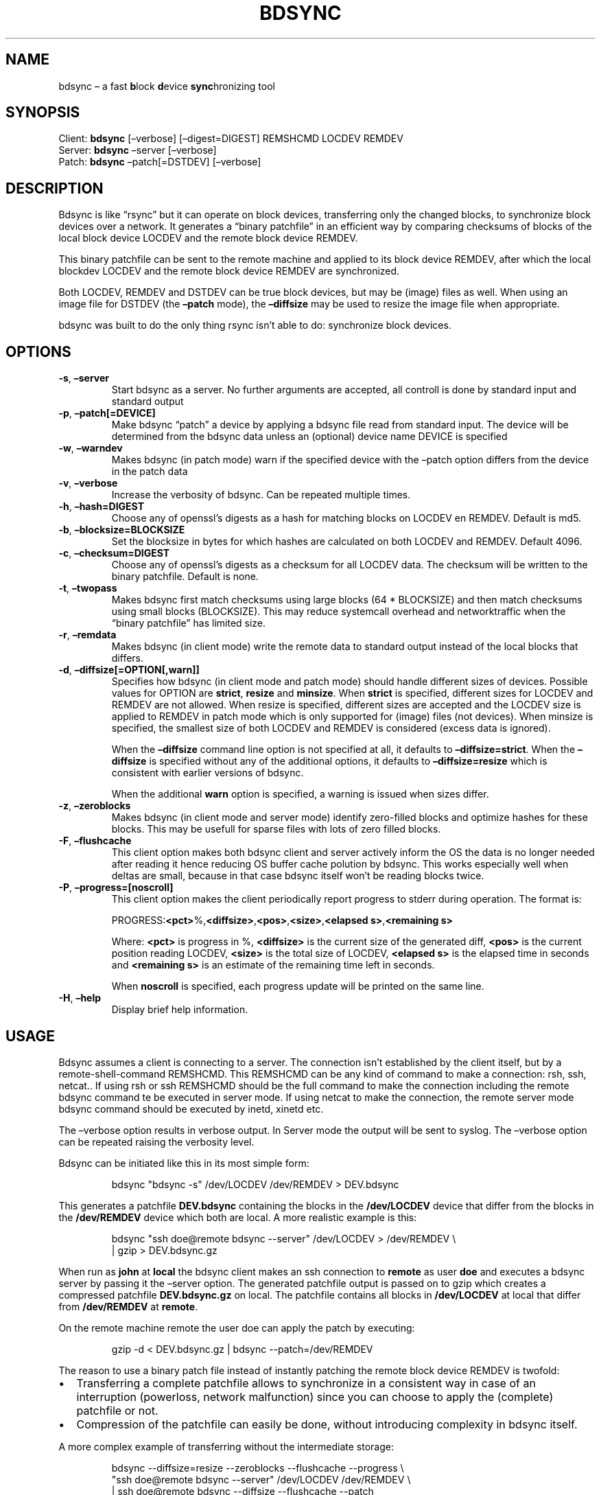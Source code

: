 .\" Automatically generated by Pandoc 3.1.12.1
.\"
.TH "BDSYNC" "1" "July 2017" "" ""
.SH NAME
bdsync \[en] a fast \f[B]b\f[R]lock \f[B]d\f[R]evice
\f[B]sync\f[R]hronizing tool
.SH SYNOPSIS
Client: \f[B]bdsync\f[R] [\[en]verbose] [\[en]digest=DIGEST] REMSHCMD
LOCDEV REMDEV
.PD 0
.P
.PD
Server: \f[B]bdsync\f[R] \[en]server [\[en]verbose]
.PD 0
.P
.PD
Patch: \f[B]bdsync\f[R] \[en]patch[=DSTDEV] [\[en]verbose]
.SH DESCRIPTION
Bdsync is like \[lq]rsync\[rq] but it can operate on block devices,
transferring only the changed blocks, to synchronize block devices over
a network.
It generates a \[lq]binary patchfile\[rq] in an efficient way by
comparing checksums of blocks of the local block device LOCDEV and the
remote block device REMDEV.
.PP
This binary patchfile can be sent to the remote machine and applied to
its block device REMDEV, after which the local blockdev LOCDEV and the
remote block device REMDEV are synchronized.
.PP
Both LOCDEV, REMDEV and DSTDEV can be true block devices, but may be
(image) files as well.
When using an image file for DSTDEV (the \f[B]\[en]patch\f[R] mode), the
\f[B]\[en]diffsize\f[R] may be used to resize the image file when
appropriate.
.PP
bdsync was built to do the only thing rsync isn\[cq]t able to do:
synchronize block devices.
.SH OPTIONS
.TP
\f[B]\-s\f[R], \f[B]\[en]server\f[R]
Start bdsync as a server.
No further arguments are accepted, all controll is done by standard
input and standard output
.TP
\f[B]\-p\f[R], \f[B]\[en]patch[=DEVICE]\f[R]
Make bdsync \[lq]patch\[rq] a device by applying a bdsync file read from
standard input.
The device will be determined from the bdsync data unless an (optional)
device name DEVICE is specified
.TP
\f[B]\-w\f[R], \f[B]\[en]warndev\f[R]
Makes bdsync (in patch mode) warn if the specified device with the
\[en]patch option differs from the device in the patch data
.TP
\f[B]\-v\f[R], \f[B]\[en]verbose\f[R]
Increase the verbosity of bdsync.
Can be repeated multiple times.
.TP
\f[B]\-h\f[R], \f[B]\[en]hash=DIGEST\f[R]
Choose any of openssl\[cq]s digests as a hash for matching blocks on
LOCDEV en REMDEV.
Default is md5.
.TP
\f[B]\-b\f[R], \f[B]\[en]blocksize=BLOCKSIZE\f[R]
Set the blocksize in bytes for which hashes are calculated on both
LOCDEV and REMDEV.
Default 4096.
.TP
\f[B]\-c\f[R], \f[B]\[en]checksum=DIGEST\f[R]
Choose any of openssl\[cq]s digests as a checksum for all LOCDEV data.
The checksum will be written to the binary patchfile.
Default is none.
.TP
\f[B]\-t\f[R], \f[B]\[en]twopass\f[R]
Makes bdsync first match checksums using large blocks (64 * BLOCKSIZE)
and then match checksums using small blocks (BLOCKSIZE).
This may reduce systemcall overhead and networktraffic when the
\[lq]binary patchfile\[rq] has limited size.
.TP
\f[B]\-r\f[R], \f[B]\[en]remdata\f[R]
Makes bdsync (in client mode) write the remote data to standard output
instead of the local blocks that differs.
.TP
\f[B]\-d\f[R], \f[B]\[en]diffsize[=OPTION[,warn]]\f[R]
Specifies how bdsync (in client mode and patch mode) should handle
different sizes of devices.
Possible values for OPTION are \f[B]strict\f[R], \f[B]resize\f[R] and
\f[B]minsize\f[R].
When \f[B]strict\f[R] is specified, different sizes for LOCDEV and
REMDEV are not allowed.
When resize is specified, different sizes are accepted and the LOCDEV
size is applied to REMDEV in patch mode which is only supported for
(image) files (not devices).
When minsize is specified, the smallest size of both LOCDEV and REMDEV
is considered (excess data is ignored).
.RS
.PP
When the \f[B]\[en]diffsize\f[R] command line option is not specified at
all, it defaults to \f[B]\[en]diffsize=strict\f[R].
When the \f[B]\[en]diffsize\f[R] is specified without any of the
additional options, it defaults to \f[B]\[en]diffsize=resize\f[R] which
is consistent with earlier versions of bdsync.
.RE
.RS
.PP
When the additional \f[B]warn\f[R] option is specified, a warning is
issued when sizes differ.
.RE
.TP
\f[B]\-z\f[R], \f[B]\[en]zeroblocks\f[R]
Makes bdsync (in client mode and server mode) identify zero\-filled
blocks and optimize hashes for these blocks.
This may be usefull for sparse files with lots of zero filled blocks.
.TP
\f[B]\-F\f[R], \f[B]\[en]flushcache\f[R]
This client option makes both bdsync client and server actively inform
the OS the data is no longer needed after reading it hence reducing OS
buffer cache polution by bdsync.
This works especially well when deltas are small, because in that case
bdsync itself won\[cq]t be reading blocks twice.
.TP
\f[B]\-P\f[R], \f[B]\[en]progress=[noscroll]\f[R]
This client option makes the client periodically report progress to
stderr during operation.
The format is:
.RS
.PP
\f[CR]PROGRESS:\f[R]\f[B]<pct>\f[R]\f[CR]%,\f[R]\f[B]<diffsize>\f[R]\f[CR],\f[R]\f[B]<pos>\f[R]\f[CR],\f[R]\f[B]<size>\f[R]\f[CR],\f[R]\f[B]<elapsed
s>\f[R]\f[CR],\f[R]\f[B]<remaining s>\f[R]
.RE
.RS
.PP
Where: \f[B]<pct>\f[R] is progress in %, \f[B]<diffsize>\f[R] is the
current size of the generated diff, \f[B]<pos>\f[R] is the current
position reading LOCDEV, \f[B]<size>\f[R] is the total size of LOCDEV,
\f[B]<elapsed s>\f[R] is the elapsed time in seconds and \f[B]<remaining
s>\f[R] is an estimate of the remaining time left in seconds.
.RE
.RS
.PP
When \f[B]noscroll\f[R] is specified, each progress update will be
printed on the same line.
.RE
.TP
\f[B]\-H\f[R], \f[B]\[en]help\f[R]
Display brief help information.
.SH USAGE
Bdsync assumes a client is connecting to a server.
The connection isn\[cq]t established by the client itself, but by a
remote\-shell\-command REMSHCMD.
This REMSHCMD can be any kind of command to make a connection: rsh, ssh,
netcat..
If using rsh or ssh REMSHCMD should be the full command to make the
connection including the remote bdsync command te be executed in server
mode.
If using netcat to make the connection, the remote server mode bdsync
command should be executed by inetd, xinetd etc.
.PP
The \[en]verbose option results in verbose output.
In Server mode the output will be sent to syslog.
The \[en]verbose option can be repeated raising the verbosity level.
.PP
Bdsync can be initiated like this in its most simple form:
.IP
.EX
bdsync \[dq]bdsync \-s\[dq] /dev/LOCDEV /dev/REMDEV > DEV.bdsync
.EE
.PP
This generates a patchfile \f[B]DEV.bdsync\f[R] containing the blocks in
the \f[B]/dev/LOCDEV\f[R] device that differ from the blocks in the
\f[B]/dev/REMDEV\f[R] device which both are local.
A more realistic example is this:
.IP
.EX
bdsync \[dq]ssh doe\[at]remote bdsync \-\-server\[dq] /dev/LOCDEV > /dev/REMDEV \[rs]
| gzip > DEV.bdsync.gz
.EE
.PP
When run as \f[B]john\f[R] at \f[B]local\f[R] the bdsync client makes an
ssh connection to \f[B]remote\f[R] as user \f[B]doe\f[R] and executes a
bdsync server by passing it the \[en]server option.
The generated patchfile output is passed on to gzip which creates a
compressed patchfile \f[B]DEV.bdsync.gz\f[R] on local.
The patchfile contains all blocks in \f[B]/dev/LOCDEV\f[R] at local that
differ from \f[B]/dev/REMDEV\f[R] at \f[B]remote\f[R].
.PP
On the remote machine remote the user doe can apply the patch by
executing:
.IP
.EX
gzip \-d < DEV.bdsync.gz | bdsync \-\-patch=/dev/REMDEV
.EE
.PP
The reason to use a binary patch file instead of instantly patching the
remote block device REMDEV is twofold:
.IP \[bu] 2
Transferring a complete patchfile allows to synchronize in a consistent
way in case of an interruption (powerloss, network malfunction) since
you can choose to apply the (complete) patchfile or not.
.IP \[bu] 2
Compression of the patchfile can easily be done, without introducing
complexity in bdsync itself.
.PP
A more complex example of transferring without the intermediate storage:
.IP
.EX
bdsync \-\-diffsize=resize \-\-zeroblocks \-\-flushcache \-\-progress \[rs]
\[dq]ssh doe\[at]remote bdsync \-\-server\[dq] /dev/LOCDEV /dev/REMDEV \[rs]
| ssh doe\[at]remote bdsync  \-\-diffsize \-\-flushcache \-\-patch
.EE
.PP
The above command pipes the resulting patch directly to the remote
server to apply.
A compression step could be included in there such as using
\[lq]zstd\[rq], or by passing \[lq]\-C\[rq] to the second SSH command.
.SH EXIT STATUS
0 completed successfully
.PD 0
.P
.PD
1 invalid or conflicting parameters supplied
.PD 0
.P
.PD
2 invalid patch format
.PD 0
.P
.PD
3 size mismatch of source and destination blockdevice
.PD 0
.P
.PD
4 protocol error
.PD 0
.P
.PD
5 checksum error
.PD 0
.P
.PD
6 read error
.PD 0
.P
.PD
7 failed to collect randomness
.PD 0
.P
.PD
8 process management error
.PD 0
.P
.PD
9 write error
.PD 0
.P
.PD
10 digest error
.PD 0
.P
.PD
11 transmission error
.PD 0
.P
.PD
12 IO error
.PD 0
.P
.PD
13 connection error
.SH AUTHORS
Rolf Fokkens.
